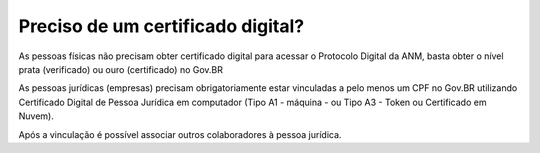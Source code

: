 Preciso de um certificado digital?
==================================

As pessoas físicas não precisam obter certificado digital para acessar o Protocolo Digital da ANM, basta obter o nível prata (verificado) ou ouro (certificado) no Gov.BR

As pessoas jurídicas (empresas) precisam obrigatoriamente estar vinculadas a pelo menos um CPF no Gov.BR utilizando Certificado Digital de Pessoa Jurídica em computador (Tipo A1 - máquina - ou Tipo A3 - Token ou Certificado em Nuvem). 

Após a vinculação é possível associar outros colaboradores à pessoa jurídica.


